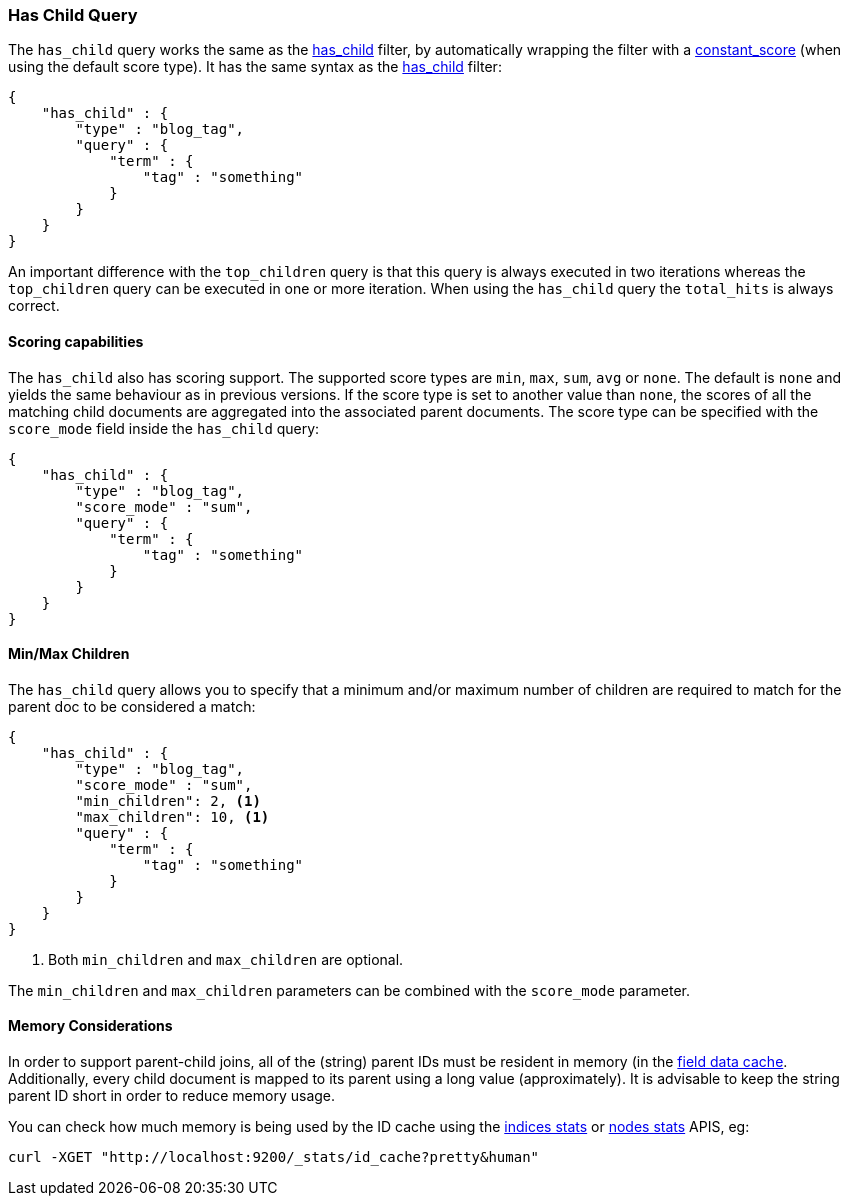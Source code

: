 [[query-dsl-has-child-query]]
=== Has Child Query

The `has_child` query works the same as the
<<query-dsl-has-child-filter,has_child>> filter,
by automatically wrapping the filter with a
<<query-dsl-constant-score-query,constant_score>>
(when using the default score type). It has the same syntax as the
<<query-dsl-has-child-filter,has_child>> filter:

[source,js]
--------------------------------------------------
{
    "has_child" : {
        "type" : "blog_tag",
        "query" : {
            "term" : {
                "tag" : "something"
            }
        }
    }
}
--------------------------------------------------

An important difference with the `top_children` query is that this query
is always executed in two iterations whereas the `top_children` query
can be executed in one or more iteration. When using the `has_child`
query the `total_hits` is always correct.

[float]
==== Scoring capabilities

The `has_child` also has scoring support. The
supported score types are `min`, `max`, `sum`, `avg` or `none`. The default is
`none` and yields the same behaviour as in previous versions. If the
score type is set to another value than `none`, the scores of all the
matching child documents are aggregated into the associated parent
documents. The score type can be specified with the `score_mode` field
inside the `has_child` query:

[source,js]
--------------------------------------------------
{
    "has_child" : {
        "type" : "blog_tag",
        "score_mode" : "sum",
        "query" : {
            "term" : {
                "tag" : "something"
            }
        }
    }
}
--------------------------------------------------

[float]
==== Min/Max Children

The `has_child` query allows you to specify that a minimum and/or maximum
number of children are required to match for the parent doc to be considered
a match:

[source,js]
--------------------------------------------------
{
    "has_child" : {
        "type" : "blog_tag",
        "score_mode" : "sum",
        "min_children": 2, <1>
        "max_children": 10, <1>
        "query" : {
            "term" : {
                "tag" : "something"
            }
        }
    }
}
--------------------------------------------------
<1> Both `min_children` and `max_children` are optional.

The  `min_children` and `max_children` parameters can be combined with
the `score_mode` parameter.

[float]
==== Memory Considerations

In order to support parent-child joins, all of the (string) parent IDs
must be resident in memory (in the <<index-modules-fielddata,field data cache>>.
Additionally, every child document is mapped to its parent using a long
value (approximately). It is advisable to keep the string parent ID short
in order to reduce memory usage.

You can check how much memory is being used by the ID cache using the
<<indices-stats,indices stats>> or <<cluster-nodes-stats,nodes stats>>
APIS, eg:

[source,js]
--------------------------------------------------
curl -XGET "http://localhost:9200/_stats/id_cache?pretty&human"
--------------------------------------------------
